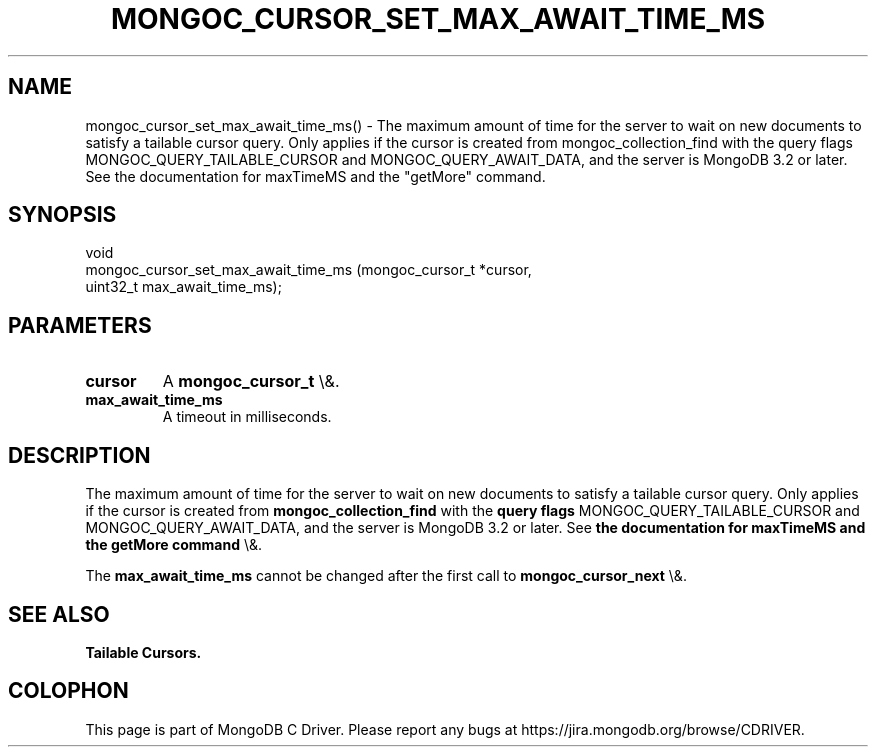 .\" This manpage is Copyright (C) 2016 MongoDB, Inc.
.\" 
.\" Permission is granted to copy, distribute and/or modify this document
.\" under the terms of the GNU Free Documentation License, Version 1.3
.\" or any later version published by the Free Software Foundation;
.\" with no Invariant Sections, no Front-Cover Texts, and no Back-Cover Texts.
.\" A copy of the license is included in the section entitled "GNU
.\" Free Documentation License".
.\" 
.TH "MONGOC_CURSOR_SET_MAX_AWAIT_TIME_MS" "3" "2016\(hy01\(hy31" "MongoDB C Driver"
.SH NAME
mongoc_cursor_set_max_await_time_ms() \- The maximum amount of time for the server to wait on new documents to satisfy a tailable cursor query. Only applies if the cursor is created from mongoc_collection_find with the query flags MONGOC_QUERY_TAILABLE_CURSOR and MONGOC_QUERY_AWAIT_DATA, and the server is MongoDB 3.2 or later. See the documentation for maxTimeMS and the "getMore" command.
.SH "SYNOPSIS"

.nf
.nf
void
mongoc_cursor_set_max_await_time_ms (mongoc_cursor_t *cursor,
                                     uint32_t         max_await_time_ms);
.fi
.fi

.SH "PARAMETERS"

.TP
.B
cursor
A
.B mongoc_cursor_t
\e&.
.LP
.TP
.B
max_await_time_ms
A timeout in milliseconds.
.LP

.SH "DESCRIPTION"

The maximum amount of time for the server to wait on new documents to satisfy a tailable cursor query. Only applies if the cursor is created from
.B mongoc_collection_find
with the
.B query flags
MONGOC_QUERY_TAILABLE_CURSOR and MONGOC_QUERY_AWAIT_DATA, and the server is MongoDB 3.2 or later. See
.B the documentation for maxTimeMS and the "getMore" command
\e&.

The
.B max_await_time_ms
cannot be changed after the first call to
.B mongoc_cursor_next
\e&.

.SH "SEE ALSO"

.B Tailable Cursors.


.B
.SH COLOPHON
This page is part of MongoDB C Driver.
Please report any bugs at https://jira.mongodb.org/browse/CDRIVER.